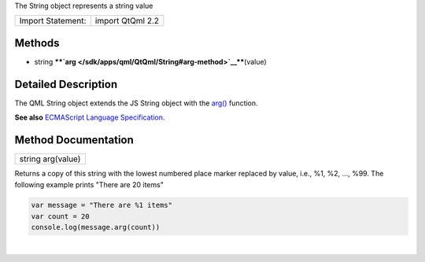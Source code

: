 The String object represents a string value

+---------------------+--------------------+
| Import Statement:   | import QtQml 2.2   |
+---------------------+--------------------+

Methods
-------

-  string
   ****`arg </sdk/apps/qml/QtQml/String#arg-method>`__****\ (value)

Detailed Description
--------------------

The QML String object extends the JS String object with the
`arg() </sdk/apps/qml/QtQml/String#arg-method>`__ function.

**See also** `ECMAScript Language
Specification <http://www.ecma-international.org/publications/standards/Ecma-262.htm>`__.

Method Documentation
--------------------

+--------------------------------------------------------------------------+
|        \ string arg(value)                                               |
+--------------------------------------------------------------------------+

Returns a copy of this string with the lowest numbered place marker
replaced by value, i.e., %1, %2, ..., %99. The following example prints
"There are 20 items"

.. code:: cpp

    var message = "There are %1 items"
    var count = 20
    console.log(message.arg(count))

| 
